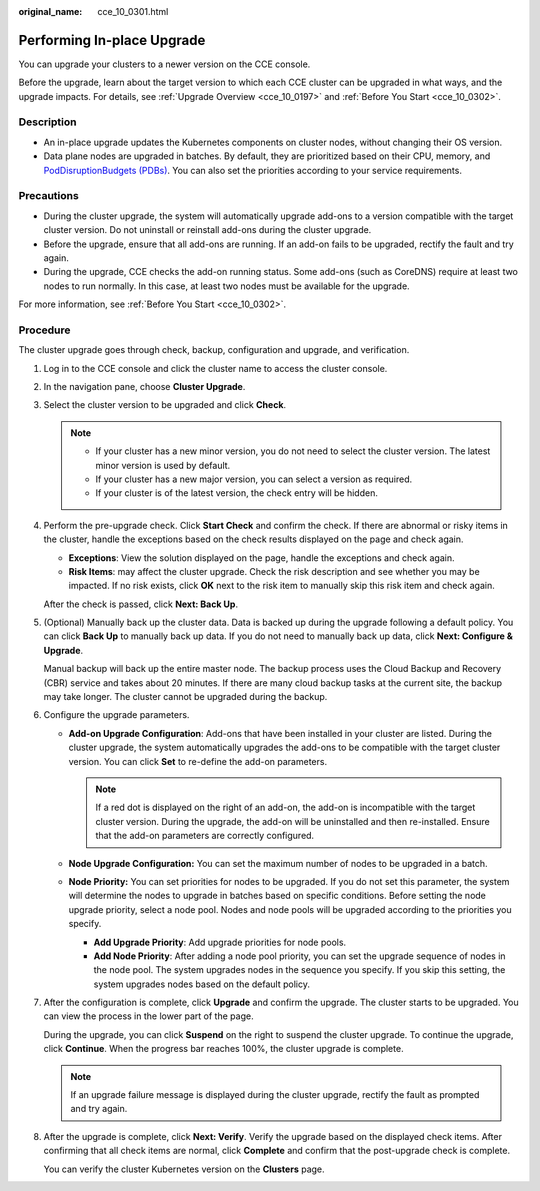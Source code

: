 :original_name: cce_10_0301.html

.. _cce_10_0301:

Performing In-place Upgrade
===========================

You can upgrade your clusters to a newer version on the CCE console.

Before the upgrade, learn about the target version to which each CCE cluster can be upgraded in what ways, and the upgrade impacts. For details, see :ref:`Upgrade Overview <cce_10_0197>` and :ref:`Before You Start <cce_10_0302>`.

Description
-----------

-  An in-place upgrade updates the Kubernetes components on cluster nodes, without changing their OS version.
-  Data plane nodes are upgraded in batches. By default, they are prioritized based on their CPU, memory, and `PodDisruptionBudgets (PDBs) <https://kubernetes.io/docs/tasks/run-application/configure-pdb/>`__. You can also set the priorities according to your service requirements.

Precautions
-----------

-  During the cluster upgrade, the system will automatically upgrade add-ons to a version compatible with the target cluster version. Do not uninstall or reinstall add-ons during the cluster upgrade.
-  Before the upgrade, ensure that all add-ons are running. If an add-on fails to be upgraded, rectify the fault and try again.
-  During the upgrade, CCE checks the add-on running status. Some add-ons (such as CoreDNS) require at least two nodes to run normally. In this case, at least two nodes must be available for the upgrade.

For more information, see :ref:`Before You Start <cce_10_0302>`.

Procedure
---------

The cluster upgrade goes through check, backup, configuration and upgrade, and verification.

#. Log in to the CCE console and click the cluster name to access the cluster console.

#. In the navigation pane, choose **Cluster Upgrade**.

#. Select the cluster version to be upgraded and click **Check**.

   .. note::

      -  If your cluster has a new minor version, you do not need to select the cluster version. The latest minor version is used by default.
      -  If your cluster has a new major version, you can select a version as required.
      -  If your cluster is of the latest version, the check entry will be hidden.

#. Perform the pre-upgrade check. Click **Start Check** and confirm the check. If there are abnormal or risky items in the cluster, handle the exceptions based on the check results displayed on the page and check again.

   -  **Exceptions**: View the solution displayed on the page, handle the exceptions and check again.
   -  **Risk Items**: may affect the cluster upgrade. Check the risk description and see whether you may be impacted. If no risk exists, click **OK** next to the risk item to manually skip this risk item and check again.

   After the check is passed, click **Next: Back Up**.

#. (Optional) Manually back up the cluster data. Data is backed up during the upgrade following a default policy. You can click **Back Up** to manually back up data. If you do not need to manually back up data, click **Next: Configure & Upgrade**.

   Manual backup will back up the entire master node. The backup process uses the Cloud Backup and Recovery (CBR) service and takes about 20 minutes. If there are many cloud backup tasks at the current site, the backup may take longer. The cluster cannot be upgraded during the backup.

#. Configure the upgrade parameters.

   -  **Add-on Upgrade Configuration**: Add-ons that have been installed in your cluster are listed. During the cluster upgrade, the system automatically upgrades the add-ons to be compatible with the target cluster version. You can click **Set** to re-define the add-on parameters.

      .. note::

         If a red dot |image1| is displayed on the right of an add-on, the add-on is incompatible with the target cluster version. During the upgrade, the add-on will be uninstalled and then re-installed. Ensure that the add-on parameters are correctly configured.

   -  **Node Upgrade Configuration:** You can set the maximum number of nodes to be upgraded in a batch.
   -  **Node Priority:** You can set priorities for nodes to be upgraded. If you do not set this parameter, the system will determine the nodes to upgrade in batches based on specific conditions. Before setting the node upgrade priority, select a node pool. Nodes and node pools will be upgraded according to the priorities you specify.

      -  **Add Upgrade Priority**: Add upgrade priorities for node pools.
      -  **Add Node Priority**: After adding a node pool priority, you can set the upgrade sequence of nodes in the node pool. The system upgrades nodes in the sequence you specify. If you skip this setting, the system upgrades nodes based on the default policy.

#. After the configuration is complete, click **Upgrade** and confirm the upgrade. The cluster starts to be upgraded. You can view the process in the lower part of the page.

   During the upgrade, you can click **Suspend** on the right to suspend the cluster upgrade. To continue the upgrade, click **Continue**. When the progress bar reaches 100%, the cluster upgrade is complete.

   .. note::

      If an upgrade failure message is displayed during the cluster upgrade, rectify the fault as prompted and try again.

#. After the upgrade is complete, click **Next: Verify**. Verify the upgrade based on the displayed check items. After confirming that all check items are normal, click **Complete** and confirm that the post-upgrade check is complete.

   You can verify the cluster Kubernetes version on the **Clusters** page.

.. |image1| image:: /_static/images/en-us_image_0000001695737489.png
